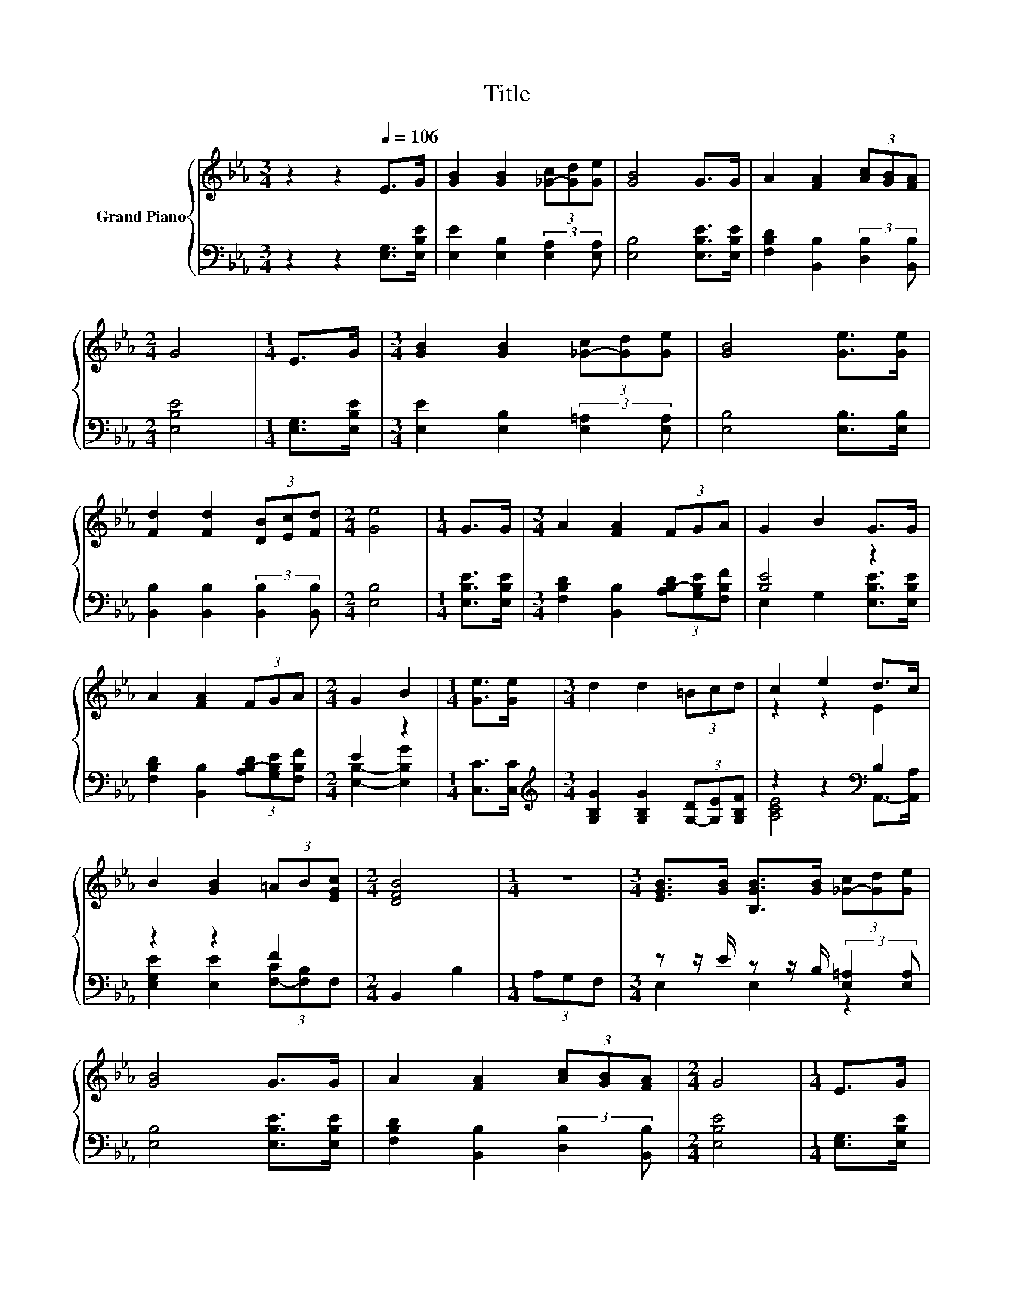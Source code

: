 X:1
T:Title
%%score { ( 1 4 ) | ( 2 3 ) }
L:1/8
M:3/4
K:Eb
V:1 treble nm="Grand Piano"
V:4 treble 
V:2 bass 
V:3 bass 
V:1
 z2 z2[Q:1/4=106] E>G | [GB]2 [GB]2 (3[_G-c][Gd][Ge] | [GB]4 G>G | A2 [FA]2 (3[Ac][GB][FA] | %4
[M:2/4] G4 |[M:1/4] E>G |[M:3/4] [GB]2 [GB]2 (3[_G-c][Gd][Ge] | [GB]4 [Ge]>[Ge] | %8
 [Fd]2 [Fd]2 (3[DB][Ec][Fd] |[M:2/4] [Ge]4 |[M:1/4] G>G |[M:3/4] A2 [FA]2 (3FGA | G2 B2 G>G | %13
 A2 [FA]2 (3FGA |[M:2/4] G2 B2 |[M:1/4] [Ge]>[Ge] |[M:3/4] d2 d2 (3=Bcd | c2 e2 d>c | %18
 B2 [GB]2 (3=AB[EGc] |[M:2/4] [DFB]4 |[M:1/4] z2 |[M:3/4] [EGB]>[GB] [B,GB]>[GB] (3[_G-c][Gd][Ge] | %22
 [GB]4 G>G | A2 [FA]2 (3[Ac][GB][FA] |[M:2/4] G4 |[M:1/4] E>G | %26
[M:3/4] [GB]2 [GB]2 (3[_G-c][Gd][Ge] | [GB]4 [Ge]>[Ge] | [Fd]2 [Fd]2 (3[DB][Ec][Fd] | %29
[M:2/4] [Ge]4 |] %30
V:2
 z2 z2 [E,G,]>[E,B,E] | [E,E]2 [E,B,]2 (3:2:2[E,A,]2 [E,A,] | [E,B,]4 [E,B,E]>[E,B,E] | %3
 [F,B,D]2 [B,,B,]2 (3:2:2[D,B,]2 [B,,B,] |[M:2/4] [E,B,E]4 |[M:1/4] [E,G,]>[E,B,E] | %6
[M:3/4] [E,E]2 [E,B,]2 (3:2:2[E,=A,]2 [E,A,] | [E,B,]4 [E,B,]>[E,B,] | %8
 [B,,B,]2 [B,,B,]2 (3:2:2[B,,B,]2 [B,,B,] |[M:2/4] [E,B,]4 |[M:1/4] [E,B,E]>[E,B,E] | %11
[M:3/4] [F,B,D]2 [B,,B,]2 (3[A,B,-D][G,B,E][F,B,F] | [B,E]4 z2 | %13
 [F,B,D]2 [B,,B,]2 (3[A,B,-D][G,B,E][F,B,F] |[M:2/4] E2 z2 |[M:1/4] [C,C]>[C,C] | %16
[M:3/4][K:treble] [G,B,G]2 [G,B,G]2 (3[G,-D][G,E][G,B,F] | z2 z2[K:bass] B,2 | z2 z2 F2 | %19
[M:2/4] B,,2 B,2 |[M:1/4] (3A,G,F, |[M:3/4] z z/ E/ z z/ B,/ (3:2:2[E,=A,]2 [E,A,] | %22
 [E,B,]4 [E,B,E]>[E,B,E] | [F,B,D]2 [B,,B,]2 (3:2:2[D,B,]2 [B,,B,] |[M:2/4] [E,B,E]4 | %25
[M:1/4] [E,G,]>[E,B,E] |[M:3/4] [E,E]2 [E,B,]2 (3:2:2[E,=A,]2 [E,A,] | [E,B,]4 [E,B,]>[E,B,] | %28
 [B,,B,]2 [B,,B,]2 (3:2:2[B,,B,]2 [B,,B,] |[M:2/4] [E,B,]4 |] %30
V:3
 x6 | x6 | x6 | x6 |[M:2/4] x4 |[M:1/4] x2 |[M:3/4] x6 | x6 | x6 |[M:2/4] x4 |[M:1/4] x2 | %11
[M:3/4] x6 | E,2 G,2 [E,B,E]>[E,B,E] | x6 |[M:2/4] [E,B,]2- [E,B,G]2 |[M:1/4] x2 | %16
[M:3/4][K:treble] x6 | [A,CE]4[K:bass] A,,->[A,,A,] | [E,G,E]2 [E,E]2 (3[F,-C][F,B,]F, | %19
[M:2/4] x4 |[M:1/4] x2 |[M:3/4] E,2 E,2 z2 | x6 | x6 |[M:2/4] x4 |[M:1/4] x2 |[M:3/4] x6 | x6 | %28
 x6 |[M:2/4] x4 |] %30
V:4
 x6 | x6 | x6 | x6 |[M:2/4] x4 |[M:1/4] x2 |[M:3/4] x6 | x6 | x6 |[M:2/4] x4 |[M:1/4] x2 | %11
[M:3/4] x6 | x6 | x6 |[M:2/4] x4 |[M:1/4] x2 |[M:3/4] x6 | z2 z2 E2 | x6 |[M:2/4] x4 |[M:1/4] x2 | %21
[M:3/4] x6 | x6 | x6 |[M:2/4] x4 |[M:1/4] x2 |[M:3/4] x6 | x6 | x6 |[M:2/4] x4 |] %30

